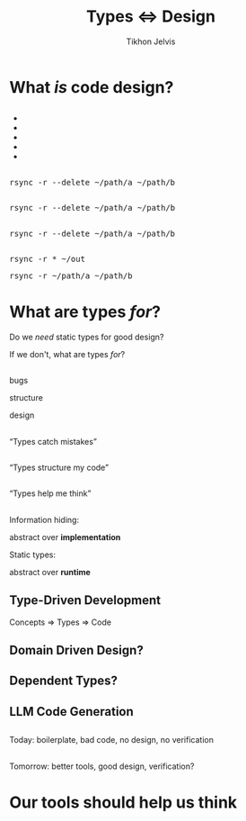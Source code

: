 #+Title: Types ⇔ Design
#+Subtitle: 
#+Author: Tikhon Jelvis
#+Email: tikhon@jelv.is
#+REVEAL_HEAD_PREAMBLE: <meta name="description" content="Static types aren't just about preventing bugs and errors, they can be a powerful tool for code design.">

# Options I change before uploading to jelv.is:
#
# - set controls to true
# - change reveal_root

#+REVEAL_INIT_OPTIONS: controls:false, center:true, progress:false, transition:"none", autoAnimate: false
#+REVEAL_ROOT: ../reveal.js-3.8.0/

#+REVEAL_TITLE_SLIDE_BACKGROUND: #052d69
#+REVEAL_TITLE_SLIDE_BACKGROUND_TRANSITION: none
#+OPTIONS: reveal_title_slide:"<h1 class='title'>%t</h1> <h2 class='subtitle'>%s</h2> <h3 class='author'>%a</h3>"

#+OPTIONS: num:nil toc:nil timestamp:nil email:t

#+REVEAL_MARGIN: 0.1
#+REVEAL_MIN_SCALE: 0.5
#+REVEAL_MAX_SCALE: 2.5
#+REVEAL_THEME: tikhon
#+REVEAL_HLEVEL: 2

#+REVEAL_POSTAMBLE: <p> Created by Tikhon Jelvis. </p>
#+REVEAL_PLUGINS: (markdown notes)

* What /is/ code design?
   :PROPERTIES:
   :reveal_background: #052d69
   :reveal_background_trans: none
   :reveal_extra_attr: class="section-slide"
   :END:

** 
   #+BEGIN_EXPORT html
   <ul class="stacked">
     <li> <img src="img/clean-code.jpg">
     <li> <img src="img/domain-driven-design.jpg">
     <li> <img src="img/design-patterns.jpg">
     <li> <img src="img/the-pragmatic-programmer.jpg">
     <li> <img src="img/philosophy-of-software.jpg">
   </ul>
   #+END_EXPORT

** 
   #+ATTR_HTML: :width 400px
   [[./img/essence-of-software.jpg]]

** 
   #+ATTR_HTML: :width 800px :class no-background
   [[./img/code-design.svg]]

** 
   #+ATTR_HTML: :width 800px :class no-background
   [[./img/code-design-concepts.svg]]

** 
   #+ATTR_HTML: :width 800px :class no-background
   [[./img/code-design-point-code.svg]]

** 
   #+ATTR_HTML: :width 800px :class no-background
   [[./img/code-design-point-concepts.svg]]

** 
   #+ATTR_HTML: :width 800px :class no-background
   [[./img/code-design-distance.svg]]

** 
  [[./img/rsync-delete-files.png]]

** 
   #+BEGIN_EXPORT html
   <pre class="manual-highlight">
   rsync -r --delete ~/path/a ~/path/b
   </pre>
   #+END_EXPORT

** 
   #+BEGIN_EXPORT html
   <pre class="manual-highlight">
   <span class="a">rsync</span> <span class="b">-r</span> <span class="b">--delete</span> <span class="c">~/path/a</span> <span class="c">~/path/b</span>
   </pre>
   #+END_EXPORT

** 
   #+BEGIN_EXPORT html
   <pre class="manual-highlight">
   <span class="a">rsync</span> -r --delete ~/path/a ~/path/b
   </pre>
   #+END_EXPORT

** 
   #+BEGIN_EXPORT html
   <pre class="manual-highlight">
   <span class="a">rsync</span> <span class="b">-r</span> <span class="c">*</span> <span class="c">~/out</span>
   </pre>
   #+END_EXPORT

   #+BEGIN_EXPORT html
   <pre class="manual-highlight">
   <span class="a">rsync</span> <span class="b">-r</span> <span class="c">~/path/a</span> <span class="c">~/path/b</span>
   </pre>
   #+END_EXPORT

** 
   #+ATTR_HTML: :class no-background :width 400
   [[./img/delete-file-directory-listing.png]]

** 
   #+ATTR_HTML: :class no-background
   [[./img/frustrated.svg]]


* What are types /for/?
   :PROPERTIES:
   :reveal_background: #052d69
   :reveal_background_trans: none
   :reveal_extra_attr: class="section-slide"
   :END:

   #+BEGIN_NOTES
   Do we /need/ static types for good design?

   If we don't, what are types /for/?
   #+END_NOTES
** 

  #+BEGIN_EXPORT html
  <div class="horizontal-gallery">
    <div class="figure">
      <img src="./img/barrier.svg" class="icon" width="275">
      <p>bugs</p>
    </div>
    <div class="figure">
      <img src="./img/scaffolding.svg" class="icon" width="275">
      <p>structure</p>
    </div>
    <div class="figure">
      <img src="./img/blueprint.svg" class="icon" width="275">
      <p>design</p>
    </div>
  </div>
  #+END_EXPORT

** 

  #+ATTR_HTML: :width 400px :class no-background
  [[./img/barrier.svg]]

  “Types catch mistakes”

** 
   #+ATTR_HTML: :width 800px :class no-background
   [[./img/code-design-point-code.svg]]

** 

  #+ATTR_HTML: :width 400px :class no-background  
  [[./img/scaffolding.svg]]
  
  “Types structure my code”

** 
   #+ATTR_HTML: :width 800px :class no-background
   [[./img/code-design-point-code-distance.svg]]

** 

  #+ATTR_HTML: :width 400px :class no-background  
  [[./img/blueprint.svg]]

  “Types help me think”

** 
   #+ATTR_HTML: :width 800px :class no-background
   [[./img/code-design-types-concepts-feedback.svg]]

** 

  #+BEGIN_EXPORT html
  <div class="horizontal-gallery">
  #+END_EXPORT
  
  #+ATTR_HTML: :class icon
  [[./img/barrier.svg]]


  #+ATTR_HTML: :class icon
  [[./img/scaffolding.svg]]

  #+ATTR_HTML: :class icon
  [[./img/blueprint.svg]]

  #+BEGIN_EXPORT html
  </div>
  #+END_EXPORT

** 
  Information hiding:

  abstract over *implementation*

  ::

  Static types:

  abstract over *runtime*

** 
   #+ATTR_HTML: :class no-background :width 600
   [[./img/abstract-interpretation-traces.svg]]

** 
   #+ATTR_HTML: :class no-background :width 600
   [[./img/abstract-interpretation-approximation.svg]]

   a different sort of abstraction

** 
   #+BEGIN_SRC haskell
     encode :: Image RGB -> ByteString
     encode = _
   #+END_SRC

** 
   #+BEGIN_SRC haskell
     encode :: Image RGB -> ByteString
     encode = _
   #+END_SRC

   #+BEGIN_SRC haskell
     colorSpace :: Image RGB -> Image YCbCr
     colorSpace = _
   #+END_SRC

   #+BEGIN_SRC haskell
     downsample :: Image YCbCr 
                -> Downsampled
     downsample = _
   #+END_SRC

   #+BEGIN_SRC haskell
     blocks :: Downsampled 
            -> [Downsampled]
     blocks = _
   #+END_SRC

   ...

** 
   #+BEGIN_SRC haskell
     data Image space = Image
       { pixels :: Vector space }

     data Downsampled = Downsampled
       { y  :: Vector Word8
       , cb :: Vector Word8
       , cr :: Vector Word8
       }
   #+END_SRC

** 
   #+ATTR_HTML: :width 500
   [[./img/foundations-of-rl.jpg]]

** 
   #+ATTR_HTML: :width 900
   [[./img/mdp-definition.jpg]]

** 
   #+ATTR_HTML: :width 500
   [[./img/mp-definition.jpg]]

   #+ATTR_HTML: :width 500
   [[./img/mrp-definition.jpg]]


** 
   #+BEGIN_SRC haskell
     data MarkovProcess m s = MP {
       step :: s -> m s
     }

     data MarkovRewardProcess m s = MRP {
       step :: s -> m (r, s)
     }

     data MDP m a s = MDP {
       step :: s -> a -> m (r, s)
     }

     type Policy s a = s -> a
   #+END_SRC

** 
   #+BEGIN_SRC haskell
     data MarkovProcess m s = MP {
       step :: s -> m s
     }

     type MarkovRewardProcess m s =
       MarkovProcess (WriterT Reward m) s
   #+END_SRC

** 
   #+BEGIN_SRC haskell
     data MDP m a s = MDP {
       step :: s -> a -> m s
     }

     apply :: MDP m a s 
           -> Policy s a 
           -> MarkovProcess m s
   #+END_SRC

** 
  #+BEGIN_SRC haskell
           ▿
  data MDP m a s = MDP {
    step :: s -> a -> m s
  }
  #+END_SRC

** 
  #+BEGIN_SRC haskell
             ▿
  data MDP m a s = MDP {
    step :: s -> a -> m s
  }
  #+END_SRC

** 
  #+BEGIN_SRC haskell
               ▿
  data MDP m a s = MDP {
    step :: s -> a -> m s
  }
  #+END_SRC

** 

   So, what did static typing get us?

** 
   #+ATTR_REVEAL: :frag roll-in
   simplify our *conceptual model*

   #+ATTR_REVEAL: :frag roll-in
   feedback *before we had runnable code*

   #+ATTR_REVEAL: :frag roll-in
   *interactive* support as we program

   #+ATTR_REVEAL: :frag roll-in
   *high-level* guide to our conceptual model
   
* Where does this take us?
   :PROPERTIES:
   :reveal_background: #052d69
   :reveal_background_trans: none
   :reveal_extra_attr: class="section-slide"
   :END:

** Type-Driven Development
   #+ATTR_REVEAL: :frag roll-in
   Concepts ⇒ Types ⇒ Code

** 
   [[./img/how-statically-typed-programmers-write-code.png]]

** Domain Driven Design?
   #+ATTR_HTML: :width 600
   [[./img/domain-driven-design-made-functional.jpg]]

** Dependent Types?
   #+ATTR_HTML: :width 600
   [[./img/type-driven-development-with-idris.jpg]]

** LLM Code Generation

** 
   Today: boilerplate, bad code, no design, no verification

** 
   Tomorrow: better tools, good design, verification?

* Our tools should help us think
   :PROPERTIES:
   :reveal_background: #052d69
   :reveal_background_trans: none
   :reveal_extra_attr: class="section-slide"
   :END:
